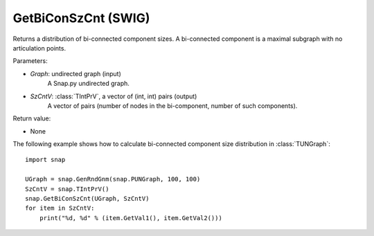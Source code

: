 GetBiConSzCnt (SWIG)
''''''''''''''''''''

.. function:: GetBiConSzCnt(Graph, SzCntV)
   :noindex:

Returns a distribution of bi-connected component sizes.  A bi-connected component is a maximal subgraph with no articulation points.

Parameters:

- *Graph*: undirected graph (input)
    A Snap.py undirected graph.

- *SzCntV*: :class:`TIntPrV`, a vector of (int, int) pairs (output)
    A vector of pairs (number of nodes in the bi-component, number of such components).

Return value:

- None


The following example shows how to calculate bi-connected component size
distribution in :class:`TUNGraph`::

    import snap

    UGraph = snap.GenRndGnm(snap.PUNGraph, 100, 100)
    SzCntV = snap.TIntPrV()
    snap.GetBiConSzCnt(UGraph, SzCntV)
    for item in SzCntV:
        print("%d, %d" % (item.GetVal1(), item.GetVal2()))
